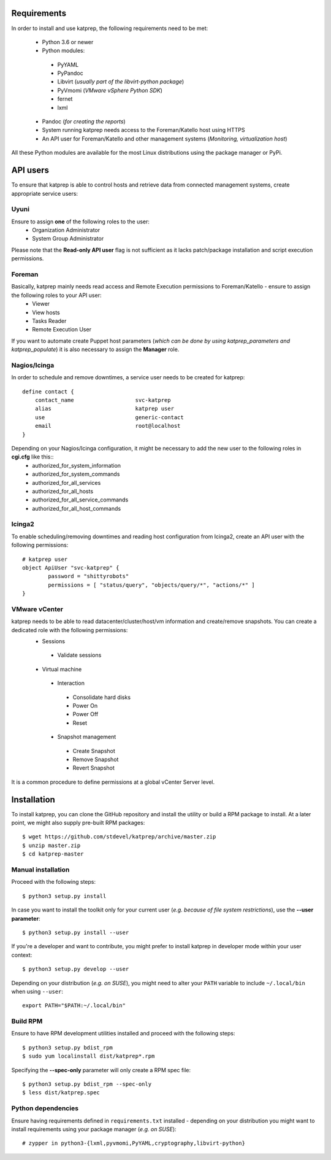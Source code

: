 ============
Requirements
============
In order to install and use katprep, the following requirements need to be met:

 * Python 3.6 or newer
 * Python modules:

  * PyYAML
  * PyPandoc
  * Libvirt (*usually part of the libvirt-python package*)
  * PyVmomi (*VMware vSphere Python SDK*)
  * fernet
  * lxml

 * Pandoc (*for creating the reports*)
 * System running katprep needs access to the Foreman/Katello host using HTTPS
 * An API user for Foreman/Katello and other management systems (*Monitoring, virtualization host*)

All these Python modules are available for the most Linux distributions using the package manager or PyPi.

=========
API users
=========
To ensure that katprep is able to control hosts and retrieve data from connected management systems, create appropriate service users:

-----
Uyuni
-----
Ensure to assign **one** of the following roles to the user:
  * Organization Administrator
  * System Group Administrator

Please note that the **Read-only API user** flag is not sufficient as it lacks patch/package installation and script execution permissions.

-------
Foreman
-------
Basically, katprep mainly needs read access and Remote Execution permissions to Foreman/Katello - ensure to assign the following roles to your API user:
  * Viewer
  * View hosts
  * Tasks Reader
  * Remote Execution User

If you want to automate create Puppet host parameters (*which can be done by using katprep_parameters and katprep_populate*) it is also necessary to assign the **Manager** role.

-------------
Nagios/Icinga
-------------
In order to schedule and remove downtimes, a service user needs to be created for katprep::

   define contact {
       contact_name                   svc-katprep
       alias                          katprep user
       use                            generic-contact
       email                          root@localhost
   }

Depending on your Nagios/Icinga configuration, it might be necessary to add the new user to the following roles in **cgi.cfg** like this::
 * authorized_for_system_information
 * authorized_for_system_commands
 * authorized_for_all_services
 * authorized_for_all_hosts
 * authorized_for_all_service_commands
 * authorized_for_all_host_commands

-------
Icinga2
-------
To enable scheduling/removing downtimes and reading host configuration from Icinga2, create an API user with the following permissions::

   # katprep user
   object ApiUser "svc-katprep" {
           password = "shittyrobots"
           permissions = [ "status/query", "objects/query/*", "actions/*" ]
   }

--------------
VMware vCenter
--------------
katprep needs to be able to read datacenter/cluster/host/vm information and create/remove snapshots. You can create a dedicated role with the following permissions:
 * Sessions

  * Validate sessions

 * Virtual machine

  * Interaction

   * Consolidate hard disks
   * Power On
   * Power Off
   * Reset

  * Snapshot management

   * Create Snapshot
   * Remove Snapshot
   * Revert Snapshot

It is a common procedure to define permissions at a global vCenter Server level.

============
Installation
============
To install katprep, you can clone the GitHub repository and install the utility or build a RPM package to install. At a later point, we might also supply pre-built RPM packages::

   $ wget https://github.com/stdevel/katprep/archive/master.zip
   $ unzip master.zip
   $ cd katprep-master

-------------------
Manual installation
-------------------
Proceed with the following steps::

   $ python3 setup.py install

In case you want to install the toolkit only for your current user (*e.g. because of file system restrictions*), use the **--user parameter**::

   $ python3 setup.py install --user

If you're a developer and want to contribute, you might prefer to install katprep in developer mode within your user context::

   $ python3 setup.py develop --user

Depending on your distribution (*e.g. on SUSE*), you might need to alter your ``PATH`` variable to include ``~/.local/bin`` when using ``--user``::

   export PATH="$PATH:~/.local/bin"

---------
Build RPM
---------
Ensure to have RPM development utilities installed and proceed with the following steps::

   $ python3 setup.py bdist_rpm
   $ sudo yum localinstall dist/katprep*.rpm

Specifying the **--spec-only** parameter will only create a RPM spec file::

   $ python3 setup.py bdist_rpm --spec-only
   $ less dist/katprep.spec

-------------------
Python dependencies
-------------------

Ensure having requirements defined in ``requirements.txt`` installed - depending on your distribution you might want to install requirements using your package manager (*e.g. on SUSE*)::

   # zypper in python3-{lxml,pyvmomi,PyYAML,cryptography,libvirt-python}
